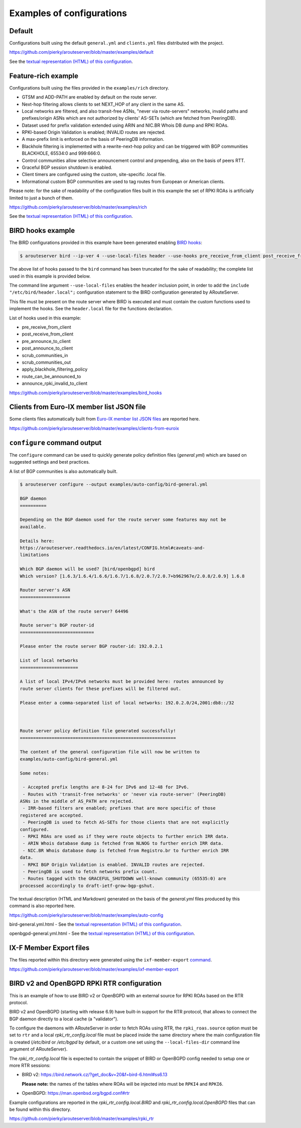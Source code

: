 .. DO NOT EDIT: this file is automatically created by /utils/build_doc

Examples of configurations
==========================

Default
-------

Configurations built using the default ``general.yml`` and ``clients.yml`` files distributed with the project.

https://github.com/pierky/arouteserver/blob/master/examples/default

See the `textual representation (HTML) of this configuration <_static/examples_default.html>`__.

Feature-rich example
--------------------

Configurations built using the files provided in the ``examples/rich`` directory.

- GTSM and ADD-PATH are enabled by default on the route server.
- Next-hop filtering allows clients to set NEXT_HOP of any client in the same AS.
- Local networks are filtered, and also transit-free ASNs, "never via route-servers" networks, invalid paths and prefixes/origin ASNs which are not authorized by clients' AS-SETs (which are fetched from PeeringDB).
- Dataset used for prefix validation extended using ARIN and NIC.BR Whois DB dump and RPKI ROAs.
- RPKI-based Origin Validation is enabled; INVALID routes are rejected.
- A max-prefix limit is enforced on the basis of PeeringDB information.
- Blackhole filtering is implemented with a rewrite-next-hop policy and can be triggered with BGP communities BLACKHOLE, 65534:0 and 999:666:0.
- Control communities allow selective announcement control and prepending, also on the basis of peers RTT.
- Graceful BGP session shutdown is enabled.
- Client timers are configured using the custom, site-specific .local file.
- Informational custom BGP communities are used to tag routes from European or American clients.

Please note: for the sake of readability of the configuration files built in this example the set of RPKI ROAs is artificially limited to just a bunch of them.

https://github.com/pierky/arouteserver/blob/master/examples/rich

See the `textual representation (HTML) of this configuration <_static/examples_rich.html>`__.

BIRD hooks example
------------------

The BIRD configurations provided in this example have been generated enabling `BIRD hooks <https://arouteserver.readthedocs.io/en/latest/CONFIG.html#site-specific-custom-config>`_:

.. code-block:: console

   $ arouteserver bird --ip-ver 4 --use-local-files header --use-hooks pre_receive_from_client post_receive_from_client [...]

The above list of hooks passed to the ``bird`` command has been truncated for the sake of readability; the complete list used in this example is provided below.

The command line argument ``--use-local-files`` enables the ``header`` inclusion point, in order to add the ``include "/etc/bird/header.local";`` configuration statement to the BIRD configuration generated by ARouteServer.

.. code-block:: none
   :emphasize-lines: 11

   define rs_as = 999;
   
   log "/var/log/bird.log" all;
   log syslog all;
   debug protocols all;
   
   protocol device {};
   
   table master sorted;
   
   include "/etc/bird/header.local";
   ...

This file must be present on the route server where BIRD is executed and must contain the custom functions used to implement the hooks. See the ``header.local`` file for the functions declaration.

List of hooks used in this example:

- pre_receive_from_client
- post_receive_from_client
- pre_announce_to_client
- post_announce_to_client
- scrub_communities_in
- scrub_communities_out
- apply_blackhole_filtering_policy
- route_can_be_announced_to
- announce_rpki_invalid_to_client

https://github.com/pierky/arouteserver/blob/master/examples/bird_hooks

Clients from Euro-IX member list JSON file
------------------------------------------

Some clients files automatically built from `Euro-IX member list JSON files <https://github.com/euro-ix/json-schemas>`_ are reported here.

https://github.com/pierky/arouteserver/blob/master/examples/clients-from-euroix

.. DO NOT EDIT: this file is automatically created by /utils/build_doc

``configure`` command output
----------------------------

The ``configure`` command can be used to quickly generate policy definition files (*general.yml*) which are based on suggested settings and best practices.

A list of BGP communities is also automatically built.

.. code-block:: console

   $ arouteserver configure --output examples/auto-config/bird-general.yml
   
   BGP daemon
   ==========
   
   Depending on the BGP daemon used for the route server some features may not be
   available.
   
   Details here:
   https://arouteserver.readthedocs.io/en/latest/CONFIG.html#caveats-and-
   limitations
   
   Which BGP daemon will be used? [bird/openbgpd] bird
   Which version? [1.6.3/1.6.4/1.6.6/1.6.7/1.6.8/2.0.7/2.0.7+b962967e/2.0.8/2.0.9] 1.6.8
   
   Router server's ASN
   ===================
   
   What's the ASN of the route server? 64496
   
   Route server's BGP router-id
   ============================
   
   Please enter the route server BGP router-id: 192.0.2.1
   
   List of local networks
   ======================
   
   A list of local IPv4/IPv6 networks must be provided here: routes announced by
   route server clients for these prefixes will be filtered out.
   
   Please enter a comma-separated list of local networks: 192.0.2.0/24,2001:db8::/32
   
   
   
   Route server policy definition file generated successfully!
   ===========================================================
   
   The content of the general configuration file will now be written to
   examples/auto-config/bird-general.yml
   
   Some notes:
   
    - Accepted prefix lengths are 8-24 for IPv6 and 12-48 for IPv6.
    - Routes with 'transit-free networks' or 'never via route-server' (PeeringDB)
   ASNs in the middle of AS_PATH are rejected.
    - IRR-based filters are enabled; prefixes that are more specific of those
   registered are accepted.
    - PeeringDB is used to fetch AS-SETs for those clients that are not explicitly
   configured.
    - RPKI ROAs are used as if they were route objects to further enrich IRR data.
    - ARIN Whois database dump is fetched from NLNOG to further enrich IRR data.
    - NIC.BR Whois database dump is fetched from Registro.br to further enrich IRR
   data.
    - RPKI BGP Origin Validation is enabled. INVALID routes are rejected.
    - PeeringDB is used to fetch networks prefix count.
    - Routes tagged with the GRACEFUL_SHUTDOWN well-known community (65535:0) are
   processed accordingly to draft-ietf-grow-bgp-gshut.
   
The textual description (HTML and Markdown) generated on the basis of the *general.yml* files produced by this command is also reported here.

https://github.com/pierky/arouteserver/blob/master/examples/auto-config

bird-general.yml.html - See the `textual representation (HTML) of this configuration <_static/examples_auto-config_bird-general.yml.html>`__.

openbgpd-general.yml.html - See the `textual representation (HTML) of this configuration <_static/examples_auto-config_openbgpd-general.yml.html>`__.

IX-F Member Export files
------------------------

The files reported within this directory were generated using the ``ixf-member-export`` `command <https://arouteserver.readthedocs.io/en/latest/USAGE.html#ixf-member-export-command>`__.

https://github.com/pierky/arouteserver/blob/master/examples/ixf-member-export

BIRD v2 and OpenBGPD RPKI RTR configuration
-------------------------------------------

This is an example of how to use BIRD v2 or OpenBGPD with an external source for RPKI ROAs based on the RTR protocol.

BIRD v2 and OpenBGPD (starting with release 6.9) have built-in support for the RTR protocol, that allows to connect the BGP daemon directly to a local cache (a "validator").

To configure the daemons with ARouteServer in order to fetch ROAs using RTR, the ``rpki_roas.source`` option must be set to ``rtr`` and a local *rpki_rtr_config.local* file must be placed inside the same directory where the main configuration file is created (*/etc/bird* or */etc/bgpd* by default, or a custom one set using the ``--local-files-dir`` command line argument of ARouteServer).

The *rpki_rtr_config.local* file is expected to contain the snippet of BIRD or OpenBGPD config needed to setup one or more RTR sessions:

- BIRD v2: https://bird.network.cz/?get_doc&v=20&f=bird-6.html#ss6.13

  **Please note:** the names of the tables where ROAs will be injected into must be ``RPKI4`` and ``RPKI6``.

- OpenBGPD: https://man.openbsd.org/bgpd.conf#rtr

Example configurations are reported in the *rpki_rtr_config.local.BIRD* and *rpki_rtr_config.local.OpenBGPD* files that can be found within this directory.

https://github.com/pierky/arouteserver/blob/master/examples/rpki_rtr
